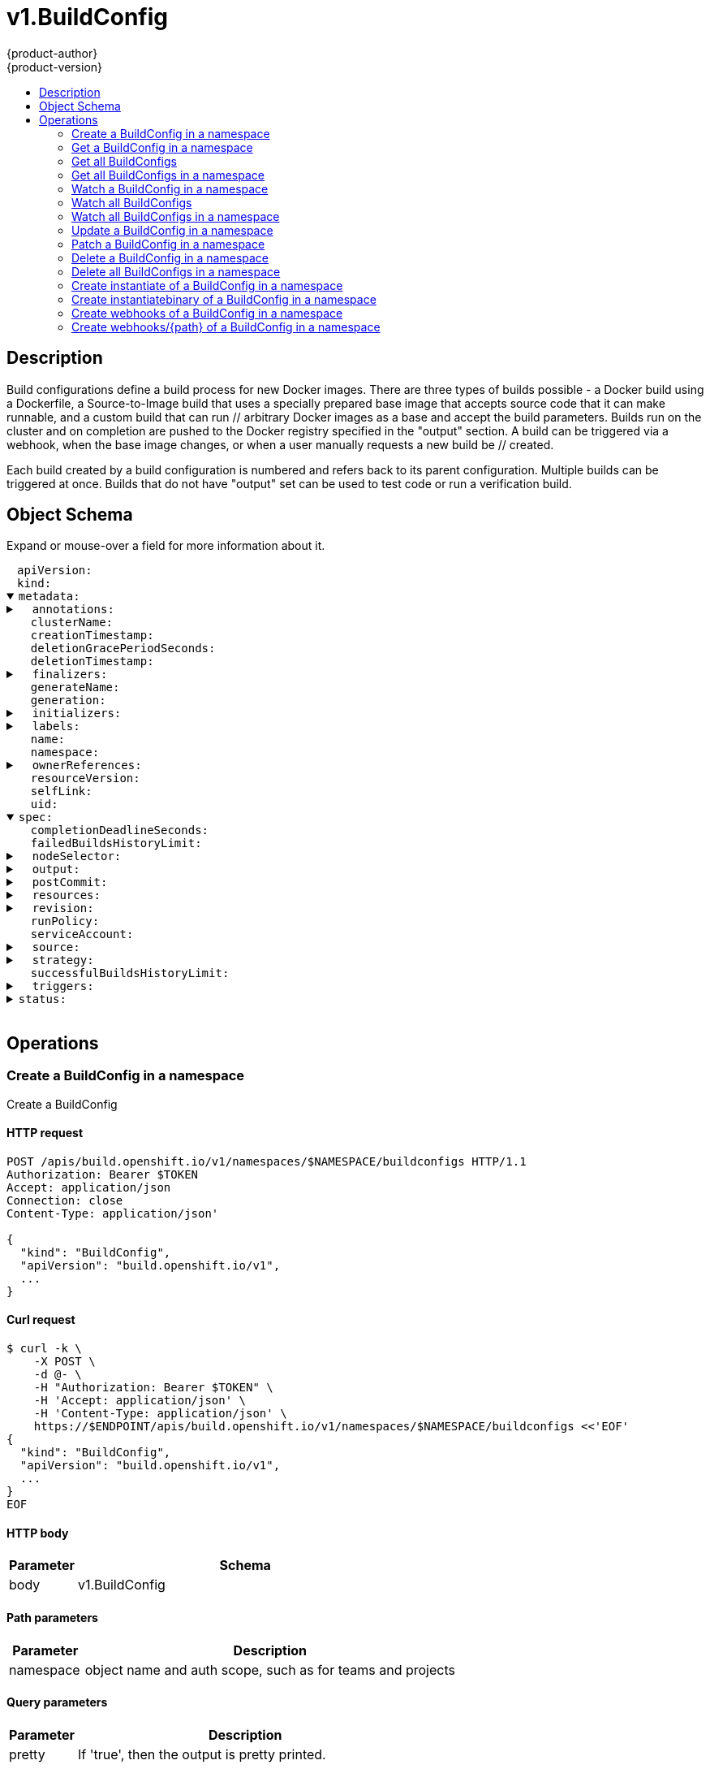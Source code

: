 = v1.BuildConfig
{product-author}
{product-version}
:data-uri:
:icons:
:toc: macro
:toc-title:
:toclevels: 2

toc::[]

== Description
[%hardbreaks]
Build configurations define a build process for new Docker images. There are three types of builds possible - a Docker build using a Dockerfile, a Source-to-Image build that uses a specially prepared base image that accepts source code that it can make runnable, and a custom build that can run // arbitrary Docker images as a base and accept the build parameters. Builds run on the cluster and on completion are pushed to the Docker registry specified in the "output" section. A build can be triggered via a webhook, when the base image changes, or when a user manually requests a new build be // created.

Each build created by a build configuration is numbered and refers back to its parent configuration. Multiple builds can be triggered at once. Builds that do not have "output" set can be used to test code or run a verification build.

== Object Schema
Expand or mouse-over a field for more information about it.

++++
<pre>
<div style="margin-left:13px;"><span title="(string) APIVersion defines the versioned schema of this representation of an object. Servers should convert recognized schemas to the latest internal value, and may reject unrecognized values. More info: https://git.k8s.io/community/contributors/devel/api-conventions.md#resources">apiVersion</span>:
</div><div style="margin-left:13px;"><span title="(string) Kind is a string value representing the REST resource this object represents. Servers may infer this from the endpoint the client submits requests to. Cannot be updated. In CamelCase. More info: https://git.k8s.io/community/contributors/devel/api-conventions.md#types-kinds">kind</span>:
</div><details open><summary><span title="(v1.ObjectMeta) metadata for BuildConfig.">metadata</span>:
</summary><details><summary>  <span title="(object) Annotations is an unstructured key value map stored with a resource that may be set by external tools to store and retrieve arbitrary metadata. They are not queryable and should be preserved when modifying objects. More info: http://kubernetes.io/docs/user-guide/annotations">annotations</span>:
</summary><div style="margin-left:13px;">    <span title="(string)">[string]</span>:
</div></details><div style="margin-left:13px;">  <span title="(string) The name of the cluster which the object belongs to. This is used to distinguish resources with same name and namespace in different clusters. This field is not set anywhere right now and apiserver is going to ignore it if set in create or update request.">clusterName</span>:
</div><div style="margin-left:13px;">  <span title="(v1.Time) CreationTimestamp is a timestamp representing the server time when this object was created. It is not guaranteed to be set in happens-before order across separate operations. Clients may not set this value. It is represented in RFC3339 form and is in UTC.

Populated by the system. Read-only. Null for lists. More info: https://git.k8s.io/community/contributors/devel/api-conventions.md#metadata">creationTimestamp</span>:
</div><div style="margin-left:13px;">  <span title="(integer) Number of seconds allowed for this object to gracefully terminate before it will be removed from the system. Only set when deletionTimestamp is also set. May only be shortened. Read-only.">deletionGracePeriodSeconds</span>:
</div><div style="margin-left:13px;">  <span title="(v1.Time) DeletionTimestamp is RFC 3339 date and time at which this resource will be deleted. This field is set by the server when a graceful deletion is requested by the user, and is not directly settable by a client. The resource is expected to be deleted (no longer visible from resource lists, and not reachable by name) after the time in this field, once the finalizers list is empty. As long as the finalizers list contains items, deletion is blocked. Once the deletionTimestamp is set, this value may not be unset or be set further into the future, although it may be shortened or the resource may be deleted prior to this time. For example, a user may request that a pod is deleted in 30 seconds. The Kubelet will react by sending a graceful termination signal to the containers in the pod. After that 30 seconds, the Kubelet will send a hard termination signal (SIGKILL) to the container and after cleanup, remove the pod from the API. In the presence of network partitions, this object may still exist after this timestamp, until an administrator or automated process can determine the resource is fully terminated. If not set, graceful deletion of the object has not been requested.

Populated by the system when a graceful deletion is requested. Read-only. More info: https://git.k8s.io/community/contributors/devel/api-conventions.md#metadata">deletionTimestamp</span>:
</div><details><summary>  <span title="(array) Must be empty before the object is deleted from the registry. Each entry is an identifier for the responsible component that will remove the entry from the list. If the deletionTimestamp of the object is non-nil, entries in this list can only be removed.">finalizers</span>:
</summary><div style="margin-left:13px;">  - <span title="(string)">[string]</span>:
</div></details><div style="margin-left:13px;">  <span title="(string) GenerateName is an optional prefix, used by the server, to generate a unique name ONLY IF the Name field has not been provided. If this field is used, the name returned to the client will be different than the name passed. This value will also be combined with a unique suffix. The provided value has the same validation rules as the Name field, and may be truncated by the length of the suffix required to make the value unique on the server.

If this field is specified and the generated name exists, the server will NOT return a 409 - instead, it will either return 201 Created or 500 with Reason ServerTimeout indicating a unique name could not be found in the time allotted, and the client should retry (optionally after the time indicated in the Retry-After header).

Applied only if Name is not specified. More info: https://git.k8s.io/community/contributors/devel/api-conventions.md#idempotency">generateName</span>:
</div><div style="margin-left:13px;">  <span title="(integer) A sequence number representing a specific generation of the desired state. Populated by the system. Read-only.">generation</span>:
</div><details><summary>  <span title="(v1.Initializers) An initializer is a controller which enforces some system invariant at object creation time. This field is a list of initializers that have not yet acted on this object. If nil or empty, this object has been completely initialized. Otherwise, the object is considered uninitialized and is hidden (in list/watch and get calls) from clients that haven&#39;t explicitly asked to observe uninitialized objects.

When an object is created, the system will populate this list with the current set of initializers. Only privileged users may set or modify this list. Once it is empty, it may not be modified further by any user.">initializers</span>:
</summary><details><summary>    <span title="(array) Pending is a list of initializers that must execute in order before this object is visible. When the last pending initializer is removed, and no failing result is set, the initializers struct will be set to nil and the object is considered as initialized and visible to all clients.">pending</span>:
</summary><div style="margin-left:13px;">    - <span title="(string) name of the process that is responsible for initializing this object.">name</span>:
</div></details><details><summary>    <span title="(v1.Status) If result is set with the Failure field, the object will be persisted to storage and then deleted, ensuring that other clients can observe the deletion.">result</span>:
</summary><div style="margin-left:13px;">      <span title="(string) APIVersion defines the versioned schema of this representation of an object. Servers should convert recognized schemas to the latest internal value, and may reject unrecognized values. More info: https://git.k8s.io/community/contributors/devel/api-conventions.md#resources">apiVersion</span>:
</div><div style="margin-left:13px;">      <span title="(integer) Suggested HTTP return code for this status, 0 if not set.">code</span>:
</div><details><summary>      <span title="(v1.StatusDetails) Extended data associated with the reason.  Each reason may define its own extended details. This field is optional and the data returned is not guaranteed to conform to any schema except that defined by the reason type.">details</span>:
</summary><details><summary>        <span title="(array) The Causes array includes more details associated with the StatusReason failure. Not all StatusReasons may provide detailed causes.">causes</span>:
</summary><div style="margin-left:13px;">        - <span title="(string) The field of the resource that has caused this error, as named by its JSON serialization. May include dot and postfix notation for nested attributes. Arrays are zero-indexed.  Fields may appear more than once in an array of causes due to fields having multiple errors. Optional.

Examples:
  &#34;name&#34; - the field &#34;name&#34; on the current resource
  &#34;items[0].name&#34; - the field &#34;name&#34; on the first array entry in &#34;items&#34;">field</span>:
</div><div style="margin-left:13px;">          <span title="(string) A human-readable description of the cause of the error.  This field may be presented as-is to a reader.">message</span>:
</div><div style="margin-left:13px;">          <span title="(string) A machine-readable description of the cause of the error. If this value is empty there is no information available.">reason</span>:
</div></details><div style="margin-left:13px;">        <span title="(string) The group attribute of the resource associated with the status StatusReason.">group</span>:
</div><div style="margin-left:13px;">        <span title="(string) The kind attribute of the resource associated with the status StatusReason. On some operations may differ from the requested resource Kind. More info: https://git.k8s.io/community/contributors/devel/api-conventions.md#types-kinds">kind</span>:
</div><div style="margin-left:13px;">        <span title="(string) The name attribute of the resource associated with the status StatusReason (when there is a single name which can be described).">name</span>:
</div><div style="margin-left:13px;">        <span title="(integer) If specified, the time in seconds before the operation should be retried. Some errors may indicate the client must take an alternate action - for those errors this field may indicate how long to wait before taking the alternate action.">retryAfterSeconds</span>:
</div><div style="margin-left:13px;">        <span title="(string) UID of the resource. (when there is a single resource which can be described). More info: http://kubernetes.io/docs/user-guide/identifiers#uids">uid</span>:
</div></details><div style="margin-left:13px;">      <span title="(string) Kind is a string value representing the REST resource this object represents. Servers may infer this from the endpoint the client submits requests to. Cannot be updated. In CamelCase. More info: https://git.k8s.io/community/contributors/devel/api-conventions.md#types-kinds">kind</span>:
</div><div style="margin-left:13px;">      <span title="(string) A human-readable description of the status of this operation.">message</span>:
</div><details><summary>      <span title="(v1.ListMeta) Standard list metadata. More info: https://git.k8s.io/community/contributors/devel/api-conventions.md#types-kinds">metadata</span>:
</summary><div style="margin-left:13px;">        <span title="(string) continue may be set if the user set a limit on the number of items returned, and indicates that the server has more data available. The value is opaque and may be used to issue another request to the endpoint that served this list to retrieve the next set of available objects. Continuing a list may not be possible if the server configuration has changed or more than a few minutes have passed. The resourceVersion field returned when using this continue value will be identical to the value in the first response.">continue</span>:
</div><div style="margin-left:13px;">        <span title="(string) String that identifies the server&#39;s internal version of this object that can be used by clients to determine when objects have changed. Value must be treated as opaque by clients and passed unmodified back to the server. Populated by the system. Read-only. More info: https://git.k8s.io/community/contributors/devel/api-conventions.md#concurrency-control-and-consistency">resourceVersion</span>:
</div><div style="margin-left:13px;">        <span title="(string) selfLink is a URL representing this object. Populated by the system. Read-only.">selfLink</span>:
</div></details><div style="margin-left:13px;">      <span title="(string) A machine-readable description of why this operation is in the &#34;Failure&#34; status. If this value is empty there is no information available. A Reason clarifies an HTTP status code but does not override it.">reason</span>:
</div><div style="margin-left:13px;">      <span title="(string) Status of the operation. One of: &#34;Success&#34; or &#34;Failure&#34;. More info: https://git.k8s.io/community/contributors/devel/api-conventions.md#spec-and-status">status</span>:
</div></details></details><details><summary>  <span title="(object) Map of string keys and values that can be used to organize and categorize (scope and select) objects. May match selectors of replication controllers and services. More info: http://kubernetes.io/docs/user-guide/labels">labels</span>:
</summary><div style="margin-left:13px;">    <span title="(string)">[string]</span>:
</div></details><div style="margin-left:13px;">  <span title="(string) Name must be unique within a namespace. Is required when creating resources, although some resources may allow a client to request the generation of an appropriate name automatically. Name is primarily intended for creation idempotence and configuration definition. Cannot be updated. More info: http://kubernetes.io/docs/user-guide/identifiers#names">name</span>:
</div><div style="margin-left:13px;">  <span title="(string) Namespace defines the space within each name must be unique. An empty namespace is equivalent to the &#34;default&#34; namespace, but &#34;default&#34; is the canonical representation. Not all objects are required to be scoped to a namespace - the value of this field for those objects will be empty.

Must be a DNS_LABEL. Cannot be updated. More info: http://kubernetes.io/docs/user-guide/namespaces">namespace</span>:
</div><details><summary>  <span title="(array) List of objects depended by this object. If ALL objects in the list have been deleted, this object will be garbage collected. If this object is managed by a controller, then an entry in this list will point to this controller, with the controller field set to true. There cannot be more than one managing controller.">ownerReferences</span>:
</summary><div style="margin-left:13px;">  - <span title="(string) API version of the referent.">apiVersion</span>:
</div><div style="margin-left:13px;">    <span title="(boolean) If true, AND if the owner has the &#34;foregroundDeletion&#34; finalizer, then the owner cannot be deleted from the key-value store until this reference is removed. Defaults to false. To set this field, a user needs &#34;delete&#34; permission of the owner, otherwise 422 (Unprocessable Entity) will be returned.">blockOwnerDeletion</span>:
</div><div style="margin-left:13px;">    <span title="(boolean) If true, this reference points to the managing controller.">controller</span>:
</div><div style="margin-left:13px;">    <span title="(string) Kind of the referent. More info: https://git.k8s.io/community/contributors/devel/api-conventions.md#types-kinds">kind</span>:
</div><div style="margin-left:13px;">    <span title="(string) Name of the referent. More info: http://kubernetes.io/docs/user-guide/identifiers#names">name</span>:
</div><div style="margin-left:13px;">    <span title="(string) UID of the referent. More info: http://kubernetes.io/docs/user-guide/identifiers#uids">uid</span>:
</div></details><div style="margin-left:13px;">  <span title="(string) An opaque value that represents the internal version of this object that can be used by clients to determine when objects have changed. May be used for optimistic concurrency, change detection, and the watch operation on a resource or set of resources. Clients must treat these values as opaque and passed unmodified back to the server. They may only be valid for a particular resource or set of resources.

Populated by the system. Read-only. Value must be treated as opaque by clients and . More info: https://git.k8s.io/community/contributors/devel/api-conventions.md#concurrency-control-and-consistency">resourceVersion</span>:
</div><div style="margin-left:13px;">  <span title="(string) SelfLink is a URL representing this object. Populated by the system. Read-only.">selfLink</span>:
</div><div style="margin-left:13px;">  <span title="(string) UID is the unique in time and space value for this object. It is typically generated by the server on successful creation of a resource and is not allowed to change on PUT operations.

Populated by the system. Read-only. More info: http://kubernetes.io/docs/user-guide/identifiers#uids">uid</span>:
</div></details><details open><summary><span title="(v1.BuildConfigSpec) spec holds all the input necessary to produce a new build, and the conditions when to trigger them.">spec</span>:
</summary><div style="margin-left:13px;">  <span title="(integer) completionDeadlineSeconds is an optional duration in seconds, counted from the time when a build pod gets scheduled in the system, that the build may be active on a node before the system actively tries to terminate the build; value must be positive integer">completionDeadlineSeconds</span>:
</div><div style="margin-left:13px;">  <span title="(integer) failedBuildsHistoryLimit is the number of old failed builds to retain. If not specified, all failed builds are retained.">failedBuildsHistoryLimit</span>:
</div><details><summary>  <span title="(object) nodeSelector is a selector which must be true for the build pod to fit on a node If nil, it can be overridden by default build nodeselector values for the cluster. If set to an empty map or a map with any values, default build nodeselector values are ignored.">nodeSelector</span>:
</summary><div style="margin-left:13px;">    <span title="(string)">[string]</span>:
</div></details><details><summary>  <span title="(v1.BuildOutput) output describes the Docker image the Strategy should produce.">output</span>:
</summary><details><summary>    <span title="(array) imageLabels define a list of labels that are applied to the resulting image. If there are multiple labels with the same name then the last one in the list is used.">imageLabels</span>:
</summary><div style="margin-left:13px;">    - <span title="(string) name defines the name of the label. It must have non-zero length.">name</span>:
</div><div style="margin-left:13px;">      <span title="(string) value defines the literal value of the label.">value</span>:
</div></details><details><summary>    <span title="(v1.LocalObjectReference) PushSecret is the name of a Secret that would be used for setting up the authentication for executing the Docker push to authentication enabled Docker Registry (or Docker Hub).">pushSecret</span>:
</summary><div style="margin-left:13px;">      <span title="(string) Name of the referent. More info: https://kubernetes.io/docs/concepts/overview/working-with-objects/names/#names">name</span>:
</div></details><details><summary>    <span title="(v1.ObjectReference) to defines an optional location to push the output of this build to. Kind must be one of &#39;ImageStreamTag&#39; or &#39;DockerImage&#39;. This value will be used to look up a Docker image repository to push to. In the case of an ImageStreamTag, the ImageStreamTag will be looked for in the namespace of the build unless Namespace is specified.">to</span>:
</summary><div style="margin-left:13px;">      <span title="(string) API version of the referent.">apiVersion</span>:
</div><div style="margin-left:13px;">      <span title="(string) If referring to a piece of an object instead of an entire object, this string should contain a valid JSON/Go field access statement, such as desiredState.manifest.containers[2]. For example, if the object reference is to a container within a pod, this would take on a value like: &#34;spec.containers{name}&#34; (where &#34;name&#34; refers to the name of the container that triggered the event) or if no container name is specified &#34;spec.containers[2]&#34; (container with index 2 in this pod). This syntax is chosen only to have some well-defined way of referencing a part of an object.">fieldPath</span>:
</div><div style="margin-left:13px;">      <span title="(string) Kind of the referent. More info: https://git.k8s.io/community/contributors/devel/api-conventions.md#types-kinds">kind</span>:
</div><div style="margin-left:13px;">      <span title="(string) Name of the referent. More info: https://kubernetes.io/docs/concepts/overview/working-with-objects/names/#names">name</span>:
</div><div style="margin-left:13px;">      <span title="(string) Namespace of the referent. More info: https://kubernetes.io/docs/concepts/overview/working-with-objects/namespaces/">namespace</span>:
</div><div style="margin-left:13px;">      <span title="(string) Specific resourceVersion to which this reference is made, if any. More info: https://git.k8s.io/community/contributors/devel/api-conventions.md#concurrency-control-and-consistency">resourceVersion</span>:
</div><div style="margin-left:13px;">      <span title="(string) UID of the referent. More info: https://kubernetes.io/docs/concepts/overview/working-with-objects/names/#uids">uid</span>:
</div></details></details><details><summary>  <span title="(v1.BuildPostCommitSpec) postCommit is a build hook executed after the build output image is committed, before it is pushed to a registry.">postCommit</span>:
</summary><details><summary>    <span title="(array) args is a list of arguments that are provided to either Command, Script or the Docker image&#39;s default entrypoint. The arguments are placed immediately after the command to be run.">args</span>:
</summary><div style="margin-left:13px;">    - <span title="(string)">[string]</span>:
</div></details><details><summary>    <span title="(array) command is the command to run. It may not be specified with Script. This might be needed if the image doesn&#39;t have `/bin/sh`, or if you do not want to use a shell. In all other cases, using Script might be more convenient.">command</span>:
</summary><div style="margin-left:13px;">    - <span title="(string)">[string]</span>:
</div></details><div style="margin-left:13px;">    <span title="(string) script is a shell script to be run with `/bin/sh -ic`. It may not be specified with Command. Use Script when a shell script is appropriate to execute the post build hook, for example for running unit tests with `rake test`. If you need control over the image entrypoint, or if the image does not have `/bin/sh`, use Command and/or Args. The `-i` flag is needed to support CentOS and RHEL images that use Software Collections (SCL), in order to have the appropriate collections enabled in the shell. E.g., in the Ruby image, this is necessary to make `ruby`, `bundle` and other binaries available in the PATH.">script</span>:
</div></details><details><summary>  <span title="(v1.ResourceRequirements) resources computes resource requirements to execute the build.">resources</span>:
</summary><details><summary>    <span title="(object) Limits describes the maximum amount of compute resources allowed. More info: https://kubernetes.io/docs/concepts/configuration/manage-compute-resources-container/">limits</span>:
</summary><div style="margin-left:13px;">      <span title="(string)">[string]</span>:
</div></details><details><summary>    <span title="(object) Requests describes the minimum amount of compute resources required. If Requests is omitted for a container, it defaults to Limits if that is explicitly specified, otherwise to an implementation-defined value. More info: https://kubernetes.io/docs/concepts/configuration/manage-compute-resources-container/">requests</span>:
</summary><div style="margin-left:13px;">      <span title="(string)">[string]</span>:
</div></details></details><details><summary>  <span title="(v1.SourceRevision) revision is the information from the source for a specific repo snapshot. This is optional.">revision</span>:
</summary><details><summary>    <span title="(v1.GitSourceRevision) Git contains information about git-based build source">git</span>:
</summary><details><summary>      <span title="(v1.SourceControlUser) author is the author of a specific commit">author</span>:
</summary><div style="margin-left:13px;">        <span title="(string) email of the source control user">email</span>:
</div><div style="margin-left:13px;">        <span title="(string) name of the source control user">name</span>:
</div></details><div style="margin-left:13px;">      <span title="(string) commit is the commit hash identifying a specific commit">commit</span>:
</div><details><summary>      <span title="(v1.SourceControlUser) committer is the committer of a specific commit">committer</span>:
</summary><div style="margin-left:13px;">        <span title="(string) email of the source control user">email</span>:
</div><div style="margin-left:13px;">        <span title="(string) name of the source control user">name</span>:
</div></details><div style="margin-left:13px;">      <span title="(string) message is the description of a specific commit">message</span>:
</div></details><div style="margin-left:13px;">    <span title="(string) type of the build source, may be one of &#39;Source&#39;, &#39;Dockerfile&#39;, &#39;Binary&#39;, or &#39;Images&#39;">type</span>:
</div></details><div style="margin-left:13px;">  <span title="(string) RunPolicy describes how the new build created from this build configuration will be scheduled for execution. This is optional, if not specified we default to &#34;Serial&#34;.">runPolicy</span>:
</div><div style="margin-left:13px;">  <span title="(string) serviceAccount is the name of the ServiceAccount to use to run the pod created by this build. The pod will be allowed to use secrets referenced by the ServiceAccount">serviceAccount</span>:
</div><details><summary>  <span title="(v1.BuildSource) source describes the SCM in use.">source</span>:
</summary><details><summary>    <span title="(v1.BinaryBuildSource) binary builds accept a binary as their input. The binary is generally assumed to be a tar, gzipped tar, or zip file depending on the strategy. For Docker builds, this is the build context and an optional Dockerfile may be specified to override any Dockerfile in the build context. For Source builds, this is assumed to be an archive as described above. For Source and Docker builds, if binary.asFile is set the build will receive a directory with a single file. contextDir may be used when an archive is provided. Custom builds will receive this binary as input on STDIN.">binary</span>:
</summary><div style="margin-left:13px;">      <span title="(string) asFile indicates that the provided binary input should be considered a single file within the build input. For example, specifying &#34;webapp.war&#34; would place the provided binary as `/webapp.war` for the builder. If left empty, the Docker and Source build strategies assume this file is a zip, tar, or tar.gz file and extract it as the source. The custom strategy receives this binary as standard input. This filename may not contain slashes or be &#39;..&#39; or &#39;.&#39;.">asFile</span>:
</div></details><details><summary>    <span title="(array) configMaps represents a list of configMaps and their destinations that will be used for the build.">configMaps</span>:
</summary><details><summary>    - <span title="(v1.LocalObjectReference) configMap is a reference to an existing configmap that you want to use in your build.">configMap</span>:
</summary><div style="margin-left:13px;">    -   <span title="(string) Name of the referent. More info: https://kubernetes.io/docs/concepts/overview/working-with-objects/names/#names">name</span>:
</div></details><div style="margin-left:13px;">      <span title="(string) destinationDir is the directory where the files from the configmap should be available for the build time. For the Source build strategy, these will be injected into a container where the assemble script runs. For the Docker build strategy, these will be copied into the build directory, where the Dockerfile is located, so users can ADD or COPY them during docker build.">destinationDir</span>:
</div></details><div style="margin-left:13px;">    <span title="(string) contextDir specifies the sub-directory where the source code for the application exists. This allows to have buildable sources in directory other than root of repository.">contextDir</span>:
</div><div style="margin-left:13px;">    <span title="(string) dockerfile is the raw contents of a Dockerfile which should be built. When this option is specified, the FROM may be modified based on your strategy base image and additional ENV stanzas from your strategy environment will be added after the FROM, but before the rest of your Dockerfile stanzas. The Dockerfile source type may be used with other options like git - in those cases the Git repo will have any innate Dockerfile replaced in the context dir.">dockerfile</span>:
</div><details><summary>    <span title="(v1.GitBuildSource) git contains optional information about git build source">git</span>:
</summary><div style="margin-left:13px;">      <span title="(string) httpProxy is a proxy used to reach the git repository over http">httpProxy</span>:
</div><div style="margin-left:13px;">      <span title="(string) httpsProxy is a proxy used to reach the git repository over https">httpsProxy</span>:
</div><div style="margin-left:13px;">      <span title="(string) noProxy is the list of domains for which the proxy should not be used">noProxy</span>:
</div><div style="margin-left:13px;">      <span title="(string) ref is the branch/tag/ref to build.">ref</span>:
</div><div style="margin-left:13px;">      <span title="(string) uri points to the source that will be built. The structure of the source will depend on the type of build to run">uri</span>:
</div></details><details><summary>    <span title="(array) images describes a set of images to be used to provide source for the build">images</span>:
</summary><details><summary>    - <span title="(array) A list of image names that this source will be used in place of during a multi-stage Docker image build. For instance, a Dockerfile that uses &#34;COPY --from=nginx:latest&#34; will first check for an image source that has &#34;nginx:latest&#34; in this field before attempting to pull directly. If the Dockerfile does not reference an image source it is ignored. This field and paths may both be set, in which case the contents will be used twice.">as</span>:
</summary><div style="margin-left:13px;">    - - <span title="(string)">[string]</span>:
</div></details><details><summary>      <span title="(v1.ObjectReference) from is a reference to an ImageStreamTag, ImageStreamImage, or DockerImage to copy source from.">from</span>:
</summary><div style="margin-left:13px;">        <span title="(string) API version of the referent.">apiVersion</span>:
</div><div style="margin-left:13px;">        <span title="(string) If referring to a piece of an object instead of an entire object, this string should contain a valid JSON/Go field access statement, such as desiredState.manifest.containers[2]. For example, if the object reference is to a container within a pod, this would take on a value like: &#34;spec.containers{name}&#34; (where &#34;name&#34; refers to the name of the container that triggered the event) or if no container name is specified &#34;spec.containers[2]&#34; (container with index 2 in this pod). This syntax is chosen only to have some well-defined way of referencing a part of an object.">fieldPath</span>:
</div><div style="margin-left:13px;">        <span title="(string) Kind of the referent. More info: https://git.k8s.io/community/contributors/devel/api-conventions.md#types-kinds">kind</span>:
</div><div style="margin-left:13px;">        <span title="(string) Name of the referent. More info: https://kubernetes.io/docs/concepts/overview/working-with-objects/names/#names">name</span>:
</div><div style="margin-left:13px;">        <span title="(string) Namespace of the referent. More info: https://kubernetes.io/docs/concepts/overview/working-with-objects/namespaces/">namespace</span>:
</div><div style="margin-left:13px;">        <span title="(string) Specific resourceVersion to which this reference is made, if any. More info: https://git.k8s.io/community/contributors/devel/api-conventions.md#concurrency-control-and-consistency">resourceVersion</span>:
</div><div style="margin-left:13px;">        <span title="(string) UID of the referent. More info: https://kubernetes.io/docs/concepts/overview/working-with-objects/names/#uids">uid</span>:
</div></details><details><summary>      <span title="(array) paths is a list of source and destination paths to copy from the image. This content will be copied into the build context prior to starting the build. If no paths are set, the build context will not be altered.">paths</span>:
</summary><div style="margin-left:13px;">      - <span title="(string) destinationDir is the relative directory within the build directory where files copied from the image are placed.">destinationDir</span>:
</div><div style="margin-left:13px;">        <span title="(string) sourcePath is the absolute path of the file or directory inside the image to copy to the build directory.  If the source path ends in /. then the content of the directory will be copied, but the directory itself will not be created at the destination.">sourcePath</span>:
</div></details><details><summary>      <span title="(v1.LocalObjectReference) pullSecret is a reference to a secret to be used to pull the image from a registry If the image is pulled from the OpenShift registry, this field does not need to be set.">pullSecret</span>:
</summary><div style="margin-left:13px;">        <span title="(string) Name of the referent. More info: https://kubernetes.io/docs/concepts/overview/working-with-objects/names/#names">name</span>:
</div></details></details><details><summary>    <span title="(array) secrets represents a list of secrets and their destinations that will be used only for the build.">secrets</span>:
</summary><div style="margin-left:13px;">    - <span title="(string) destinationDir is the directory where the files from the secret should be available for the build time. For the Source build strategy, these will be injected into a container where the assemble script runs. Later, when the script finishes, all files injected will be truncated to zero length. For the Docker build strategy, these will be copied into the build directory, where the Dockerfile is located, so users can ADD or COPY them during docker build.">destinationDir</span>:
</div><details><summary>      <span title="(v1.LocalObjectReference) secret is a reference to an existing secret that you want to use in your build.">secret</span>:
</summary><div style="margin-left:13px;">        <span title="(string) Name of the referent. More info: https://kubernetes.io/docs/concepts/overview/working-with-objects/names/#names">name</span>:
</div></details></details><details><summary>    <span title="(v1.LocalObjectReference) sourceSecret is the name of a Secret that would be used for setting up the authentication for cloning private repository. The secret contains valid credentials for remote repository, where the data&#39;s key represent the authentication method to be used and value is the base64 encoded credentials. Supported auth methods are: ssh-privatekey.">sourceSecret</span>:
</summary><div style="margin-left:13px;">      <span title="(string) Name of the referent. More info: https://kubernetes.io/docs/concepts/overview/working-with-objects/names/#names">name</span>:
</div></details><div style="margin-left:13px;">    <span title="(string) type of build input to accept">type</span>:
</div></details><details><summary>  <span title="(v1.BuildStrategy) strategy defines how to perform a build.">strategy</span>:
</summary><details><summary>    <span title="(v1.CustomBuildStrategy) customStrategy holds the parameters to the Custom build strategy">customStrategy</span>:
</summary><div style="margin-left:13px;">      <span title="(string) buildAPIVersion is the requested API version for the Build object serialized and passed to the custom builder">buildAPIVersion</span>:
</div><details><summary>      <span title="(array) env contains additional environment variables you want to pass into a builder container.">env</span>:
</summary><div style="margin-left:13px;">      - <span title="(string) Name of the environment variable. Must be a C_IDENTIFIER.">name</span>:
</div><div style="margin-left:13px;">        <span title="(string) Variable references $(VAR_NAME) are expanded using the previous defined environment variables in the container and any service environment variables. If a variable cannot be resolved, the reference in the input string will be unchanged. The $(VAR_NAME) syntax can be escaped with a double $$, ie: $$(VAR_NAME). Escaped references will never be expanded, regardless of whether the variable exists or not. Defaults to &#34;&#34;.">value</span>:
</div><details><summary>        <span title="(v1.EnvVarSource) Source for the environment variable&#39;s value. Cannot be used if value is not empty.">valueFrom</span>:
</summary><details><summary>          <span title="(v1.ConfigMapKeySelector) Selects a key of a ConfigMap.">configMapKeyRef</span>:
</summary><div style="margin-left:13px;">            <span title="(string) The key to select.">key</span>:
</div><div style="margin-left:13px;">            <span title="(string) Name of the referent. More info: https://kubernetes.io/docs/concepts/overview/working-with-objects/names/#names">name</span>:
</div><div style="margin-left:13px;">            <span title="(boolean) Specify whether the ConfigMap or it&#39;s key must be defined">optional</span>:
</div></details><details><summary>          <span title="(v1.ObjectFieldSelector) Selects a field of the pod: supports metadata.name, metadata.namespace, metadata.labels, metadata.annotations, spec.nodeName, spec.serviceAccountName, status.hostIP, status.podIP.">fieldRef</span>:
</summary><div style="margin-left:13px;">            <span title="(string) Version of the schema the FieldPath is written in terms of, defaults to &#34;v1&#34;.">apiVersion</span>:
</div><div style="margin-left:13px;">            <span title="(string) Path of the field to select in the specified API version.">fieldPath</span>:
</div></details><details><summary>          <span title="(v1.ResourceFieldSelector) Selects a resource of the container: only resources limits and requests (limits.cpu, limits.memory, limits.ephemeral-storage, requests.cpu, requests.memory and requests.ephemeral-storage) are currently supported.">resourceFieldRef</span>:
</summary><div style="margin-left:13px;">            <span title="(string) Container name: required for volumes, optional for env vars">containerName</span>:
</div><div style="margin-left:13px;">            <span title="(resource.Quantity) Specifies the output format of the exposed resources, defaults to &#34;1&#34;">divisor</span>:
</div><div style="margin-left:13px;">            <span title="(string) Required: resource to select">resource</span>:
</div></details><details><summary>          <span title="(v1.SecretKeySelector) Selects a key of a secret in the pod&#39;s namespace">secretKeyRef</span>:
</summary><div style="margin-left:13px;">            <span title="(string) The key of the secret to select from.  Must be a valid secret key.">key</span>:
</div><div style="margin-left:13px;">            <span title="(string) Name of the referent. More info: https://kubernetes.io/docs/concepts/overview/working-with-objects/names/#names">name</span>:
</div><div style="margin-left:13px;">            <span title="(boolean) Specify whether the Secret or it&#39;s key must be defined">optional</span>:
</div></details></details></details><div style="margin-left:13px;">      <span title="(boolean) exposeDockerSocket will allow running Docker commands (and build Docker images) from inside the Docker container.">exposeDockerSocket</span>:
</div><div style="margin-left:13px;">      <span title="(boolean) forcePull describes if the controller should configure the build pod to always pull the images for the builder or only pull if it is not present locally">forcePull</span>:
</div><details><summary>      <span title="(v1.ObjectReference) from is reference to an DockerImage, ImageStreamTag, or ImageStreamImage from which the docker image should be pulled">from</span>:
</summary><div style="margin-left:13px;">        <span title="(string) API version of the referent.">apiVersion</span>:
</div><div style="margin-left:13px;">        <span title="(string) If referring to a piece of an object instead of an entire object, this string should contain a valid JSON/Go field access statement, such as desiredState.manifest.containers[2]. For example, if the object reference is to a container within a pod, this would take on a value like: &#34;spec.containers{name}&#34; (where &#34;name&#34; refers to the name of the container that triggered the event) or if no container name is specified &#34;spec.containers[2]&#34; (container with index 2 in this pod). This syntax is chosen only to have some well-defined way of referencing a part of an object.">fieldPath</span>:
</div><div style="margin-left:13px;">        <span title="(string) Kind of the referent. More info: https://git.k8s.io/community/contributors/devel/api-conventions.md#types-kinds">kind</span>:
</div><div style="margin-left:13px;">        <span title="(string) Name of the referent. More info: https://kubernetes.io/docs/concepts/overview/working-with-objects/names/#names">name</span>:
</div><div style="margin-left:13px;">        <span title="(string) Namespace of the referent. More info: https://kubernetes.io/docs/concepts/overview/working-with-objects/namespaces/">namespace</span>:
</div><div style="margin-left:13px;">        <span title="(string) Specific resourceVersion to which this reference is made, if any. More info: https://git.k8s.io/community/contributors/devel/api-conventions.md#concurrency-control-and-consistency">resourceVersion</span>:
</div><div style="margin-left:13px;">        <span title="(string) UID of the referent. More info: https://kubernetes.io/docs/concepts/overview/working-with-objects/names/#uids">uid</span>:
</div></details><details><summary>      <span title="(v1.LocalObjectReference) pullSecret is the name of a Secret that would be used for setting up the authentication for pulling the Docker images from the private Docker registries">pullSecret</span>:
</summary><div style="margin-left:13px;">        <span title="(string) Name of the referent. More info: https://kubernetes.io/docs/concepts/overview/working-with-objects/names/#names">name</span>:
</div></details><details><summary>      <span title="(array) secrets is a list of additional secrets that will be included in the build pod">secrets</span>:
</summary><div style="margin-left:13px;">      - <span title="(string) mountPath is the path at which to mount the secret">mountPath</span>:
</div><details><summary>        <span title="(v1.LocalObjectReference) secretSource is a reference to the secret">secretSource</span>:
</summary><div style="margin-left:13px;">          <span title="(string) Name of the referent. More info: https://kubernetes.io/docs/concepts/overview/working-with-objects/names/#names">name</span>:
</div></details></details></details><details><summary>    <span title="(v1.DockerBuildStrategy) dockerStrategy holds the parameters to the Docker build strategy.">dockerStrategy</span>:
</summary><details><summary>      <span title="(array) buildArgs contains build arguments that will be resolved in the Dockerfile.  See https://docs.docker.com/engine/reference/builder/#/arg for more details.">buildArgs</span>:
</summary><div style="margin-left:13px;">      - <span title="(string) Name of the environment variable. Must be a C_IDENTIFIER.">name</span>:
</div><div style="margin-left:13px;">        <span title="(string) Variable references $(VAR_NAME) are expanded using the previous defined environment variables in the container and any service environment variables. If a variable cannot be resolved, the reference in the input string will be unchanged. The $(VAR_NAME) syntax can be escaped with a double $$, ie: $$(VAR_NAME). Escaped references will never be expanded, regardless of whether the variable exists or not. Defaults to &#34;&#34;.">value</span>:
</div><details><summary>        <span title="(v1.EnvVarSource) Source for the environment variable&#39;s value. Cannot be used if value is not empty.">valueFrom</span>:
</summary><details><summary>          <span title="(v1.ConfigMapKeySelector) Selects a key of a ConfigMap.">configMapKeyRef</span>:
</summary><div style="margin-left:13px;">            <span title="(string) The key to select.">key</span>:
</div><div style="margin-left:13px;">            <span title="(string) Name of the referent. More info: https://kubernetes.io/docs/concepts/overview/working-with-objects/names/#names">name</span>:
</div><div style="margin-left:13px;">            <span title="(boolean) Specify whether the ConfigMap or it&#39;s key must be defined">optional</span>:
</div></details><details><summary>          <span title="(v1.ObjectFieldSelector) Selects a field of the pod: supports metadata.name, metadata.namespace, metadata.labels, metadata.annotations, spec.nodeName, spec.serviceAccountName, status.hostIP, status.podIP.">fieldRef</span>:
</summary><div style="margin-left:13px;">            <span title="(string) Version of the schema the FieldPath is written in terms of, defaults to &#34;v1&#34;.">apiVersion</span>:
</div><div style="margin-left:13px;">            <span title="(string) Path of the field to select in the specified API version.">fieldPath</span>:
</div></details><details><summary>          <span title="(v1.ResourceFieldSelector) Selects a resource of the container: only resources limits and requests (limits.cpu, limits.memory, limits.ephemeral-storage, requests.cpu, requests.memory and requests.ephemeral-storage) are currently supported.">resourceFieldRef</span>:
</summary><div style="margin-left:13px;">            <span title="(string) Container name: required for volumes, optional for env vars">containerName</span>:
</div><div style="margin-left:13px;">            <span title="(resource.Quantity) Specifies the output format of the exposed resources, defaults to &#34;1&#34;">divisor</span>:
</div><div style="margin-left:13px;">            <span title="(string) Required: resource to select">resource</span>:
</div></details><details><summary>          <span title="(v1.SecretKeySelector) Selects a key of a secret in the pod&#39;s namespace">secretKeyRef</span>:
</summary><div style="margin-left:13px;">            <span title="(string) The key of the secret to select from.  Must be a valid secret key.">key</span>:
</div><div style="margin-left:13px;">            <span title="(string) Name of the referent. More info: https://kubernetes.io/docs/concepts/overview/working-with-objects/names/#names">name</span>:
</div><div style="margin-left:13px;">            <span title="(boolean) Specify whether the Secret or it&#39;s key must be defined">optional</span>:
</div></details></details></details><div style="margin-left:13px;">      <span title="(string) dockerfilePath is the path of the Dockerfile that will be used to build the Docker image, relative to the root of the context (contextDir).">dockerfilePath</span>:
</div><details><summary>      <span title="(array) env contains additional environment variables you want to pass into a builder container.">env</span>:
</summary><div style="margin-left:13px;">      - <span title="(string) Name of the environment variable. Must be a C_IDENTIFIER.">name</span>:
</div><div style="margin-left:13px;">        <span title="(string) Variable references $(VAR_NAME) are expanded using the previous defined environment variables in the container and any service environment variables. If a variable cannot be resolved, the reference in the input string will be unchanged. The $(VAR_NAME) syntax can be escaped with a double $$, ie: $$(VAR_NAME). Escaped references will never be expanded, regardless of whether the variable exists or not. Defaults to &#34;&#34;.">value</span>:
</div><details><summary>        <span title="(v1.EnvVarSource) Source for the environment variable&#39;s value. Cannot be used if value is not empty.">valueFrom</span>:
</summary><details><summary>          <span title="(v1.ConfigMapKeySelector) Selects a key of a ConfigMap.">configMapKeyRef</span>:
</summary><div style="margin-left:13px;">            <span title="(string) The key to select.">key</span>:
</div><div style="margin-left:13px;">            <span title="(string) Name of the referent. More info: https://kubernetes.io/docs/concepts/overview/working-with-objects/names/#names">name</span>:
</div><div style="margin-left:13px;">            <span title="(boolean) Specify whether the ConfigMap or it&#39;s key must be defined">optional</span>:
</div></details><details><summary>          <span title="(v1.ObjectFieldSelector) Selects a field of the pod: supports metadata.name, metadata.namespace, metadata.labels, metadata.annotations, spec.nodeName, spec.serviceAccountName, status.hostIP, status.podIP.">fieldRef</span>:
</summary><div style="margin-left:13px;">            <span title="(string) Version of the schema the FieldPath is written in terms of, defaults to &#34;v1&#34;.">apiVersion</span>:
</div><div style="margin-left:13px;">            <span title="(string) Path of the field to select in the specified API version.">fieldPath</span>:
</div></details><details><summary>          <span title="(v1.ResourceFieldSelector) Selects a resource of the container: only resources limits and requests (limits.cpu, limits.memory, limits.ephemeral-storage, requests.cpu, requests.memory and requests.ephemeral-storage) are currently supported.">resourceFieldRef</span>:
</summary><div style="margin-left:13px;">            <span title="(string) Container name: required for volumes, optional for env vars">containerName</span>:
</div><div style="margin-left:13px;">            <span title="(resource.Quantity) Specifies the output format of the exposed resources, defaults to &#34;1&#34;">divisor</span>:
</div><div style="margin-left:13px;">            <span title="(string) Required: resource to select">resource</span>:
</div></details><details><summary>          <span title="(v1.SecretKeySelector) Selects a key of a secret in the pod&#39;s namespace">secretKeyRef</span>:
</summary><div style="margin-left:13px;">            <span title="(string) The key of the secret to select from.  Must be a valid secret key.">key</span>:
</div><div style="margin-left:13px;">            <span title="(string) Name of the referent. More info: https://kubernetes.io/docs/concepts/overview/working-with-objects/names/#names">name</span>:
</div><div style="margin-left:13px;">            <span title="(boolean) Specify whether the Secret or it&#39;s key must be defined">optional</span>:
</div></details></details></details><div style="margin-left:13px;">      <span title="(boolean) forcePull describes if the builder should pull the images from registry prior to building.">forcePull</span>:
</div><details><summary>      <span title="(v1.ObjectReference) from is reference to an DockerImage, ImageStreamTag, or ImageStreamImage from which the docker image should be pulled the resulting image will be used in the FROM line of the Dockerfile for this build.">from</span>:
</summary><div style="margin-left:13px;">        <span title="(string) API version of the referent.">apiVersion</span>:
</div><div style="margin-left:13px;">        <span title="(string) If referring to a piece of an object instead of an entire object, this string should contain a valid JSON/Go field access statement, such as desiredState.manifest.containers[2]. For example, if the object reference is to a container within a pod, this would take on a value like: &#34;spec.containers{name}&#34; (where &#34;name&#34; refers to the name of the container that triggered the event) or if no container name is specified &#34;spec.containers[2]&#34; (container with index 2 in this pod). This syntax is chosen only to have some well-defined way of referencing a part of an object.">fieldPath</span>:
</div><div style="margin-left:13px;">        <span title="(string) Kind of the referent. More info: https://git.k8s.io/community/contributors/devel/api-conventions.md#types-kinds">kind</span>:
</div><div style="margin-left:13px;">        <span title="(string) Name of the referent. More info: https://kubernetes.io/docs/concepts/overview/working-with-objects/names/#names">name</span>:
</div><div style="margin-left:13px;">        <span title="(string) Namespace of the referent. More info: https://kubernetes.io/docs/concepts/overview/working-with-objects/namespaces/">namespace</span>:
</div><div style="margin-left:13px;">        <span title="(string) Specific resourceVersion to which this reference is made, if any. More info: https://git.k8s.io/community/contributors/devel/api-conventions.md#concurrency-control-and-consistency">resourceVersion</span>:
</div><div style="margin-left:13px;">        <span title="(string) UID of the referent. More info: https://kubernetes.io/docs/concepts/overview/working-with-objects/names/#uids">uid</span>:
</div></details><div style="margin-left:13px;">      <span title="(string) imageOptimizationPolicy describes what optimizations the system can use when building images to reduce the final size or time spent building the image. The default policy is &#39;None&#39; which means the final build image will be equivalent to an image created by the Docker build API. The experimental policy &#39;SkipLayers&#39; will avoid commiting new layers in between each image step, and will fail if the Dockerfile cannot provide compatibility with the &#39;None&#39; policy. An additional experimental policy &#39;SkipLayersAndWarn&#39; is the same as &#39;SkipLayers&#39; but simply warns if compatibility cannot be preserved.">imageOptimizationPolicy</span>:
</div><div style="margin-left:13px;">      <span title="(boolean) noCache if set to true indicates that the docker build must be executed with the --no-cache=true flag">noCache</span>:
</div><details><summary>      <span title="(v1.LocalObjectReference) pullSecret is the name of a Secret that would be used for setting up the authentication for pulling the Docker images from the private Docker registries">pullSecret</span>:
</summary><div style="margin-left:13px;">        <span title="(string) Name of the referent. More info: https://kubernetes.io/docs/concepts/overview/working-with-objects/names/#names">name</span>:
</div></details></details><details><summary>    <span title="(v1.JenkinsPipelineBuildStrategy) JenkinsPipelineStrategy holds the parameters to the Jenkins Pipeline build strategy.">jenkinsPipelineStrategy</span>:
</summary><details><summary>      <span title="(array) env contains additional environment variables you want to pass into a build pipeline.">env</span>:
</summary><div style="margin-left:13px;">      - <span title="(string) Name of the environment variable. Must be a C_IDENTIFIER.">name</span>:
</div><div style="margin-left:13px;">        <span title="(string) Variable references $(VAR_NAME) are expanded using the previous defined environment variables in the container and any service environment variables. If a variable cannot be resolved, the reference in the input string will be unchanged. The $(VAR_NAME) syntax can be escaped with a double $$, ie: $$(VAR_NAME). Escaped references will never be expanded, regardless of whether the variable exists or not. Defaults to &#34;&#34;.">value</span>:
</div><details><summary>        <span title="(v1.EnvVarSource) Source for the environment variable&#39;s value. Cannot be used if value is not empty.">valueFrom</span>:
</summary><details><summary>          <span title="(v1.ConfigMapKeySelector) Selects a key of a ConfigMap.">configMapKeyRef</span>:
</summary><div style="margin-left:13px;">            <span title="(string) The key to select.">key</span>:
</div><div style="margin-left:13px;">            <span title="(string) Name of the referent. More info: https://kubernetes.io/docs/concepts/overview/working-with-objects/names/#names">name</span>:
</div><div style="margin-left:13px;">            <span title="(boolean) Specify whether the ConfigMap or it&#39;s key must be defined">optional</span>:
</div></details><details><summary>          <span title="(v1.ObjectFieldSelector) Selects a field of the pod: supports metadata.name, metadata.namespace, metadata.labels, metadata.annotations, spec.nodeName, spec.serviceAccountName, status.hostIP, status.podIP.">fieldRef</span>:
</summary><div style="margin-left:13px;">            <span title="(string) Version of the schema the FieldPath is written in terms of, defaults to &#34;v1&#34;.">apiVersion</span>:
</div><div style="margin-left:13px;">            <span title="(string) Path of the field to select in the specified API version.">fieldPath</span>:
</div></details><details><summary>          <span title="(v1.ResourceFieldSelector) Selects a resource of the container: only resources limits and requests (limits.cpu, limits.memory, limits.ephemeral-storage, requests.cpu, requests.memory and requests.ephemeral-storage) are currently supported.">resourceFieldRef</span>:
</summary><div style="margin-left:13px;">            <span title="(string) Container name: required for volumes, optional for env vars">containerName</span>:
</div><div style="margin-left:13px;">            <span title="(resource.Quantity) Specifies the output format of the exposed resources, defaults to &#34;1&#34;">divisor</span>:
</div><div style="margin-left:13px;">            <span title="(string) Required: resource to select">resource</span>:
</div></details><details><summary>          <span title="(v1.SecretKeySelector) Selects a key of a secret in the pod&#39;s namespace">secretKeyRef</span>:
</summary><div style="margin-left:13px;">            <span title="(string) The key of the secret to select from.  Must be a valid secret key.">key</span>:
</div><div style="margin-left:13px;">            <span title="(string) Name of the referent. More info: https://kubernetes.io/docs/concepts/overview/working-with-objects/names/#names">name</span>:
</div><div style="margin-left:13px;">            <span title="(boolean) Specify whether the Secret or it&#39;s key must be defined">optional</span>:
</div></details></details></details><div style="margin-left:13px;">      <span title="(string) Jenkinsfile defines the optional raw contents of a Jenkinsfile which defines a Jenkins pipeline build.">jenkinsfile</span>:
</div><div style="margin-left:13px;">      <span title="(string) JenkinsfilePath is the optional path of the Jenkinsfile that will be used to configure the pipeline relative to the root of the context (contextDir). If both JenkinsfilePath &amp; Jenkinsfile are both not specified, this defaults to Jenkinsfile in the root of the specified contextDir.">jenkinsfilePath</span>:
</div></details><details><summary>    <span title="(v1.SourceBuildStrategy) sourceStrategy holds the parameters to the Source build strategy.">sourceStrategy</span>:
</summary><details><summary>      <span title="(array) env contains additional environment variables you want to pass into a builder container.">env</span>:
</summary><div style="margin-left:13px;">      - <span title="(string) Name of the environment variable. Must be a C_IDENTIFIER.">name</span>:
</div><div style="margin-left:13px;">        <span title="(string) Variable references $(VAR_NAME) are expanded using the previous defined environment variables in the container and any service environment variables. If a variable cannot be resolved, the reference in the input string will be unchanged. The $(VAR_NAME) syntax can be escaped with a double $$, ie: $$(VAR_NAME). Escaped references will never be expanded, regardless of whether the variable exists or not. Defaults to &#34;&#34;.">value</span>:
</div><details><summary>        <span title="(v1.EnvVarSource) Source for the environment variable&#39;s value. Cannot be used if value is not empty.">valueFrom</span>:
</summary><details><summary>          <span title="(v1.ConfigMapKeySelector) Selects a key of a ConfigMap.">configMapKeyRef</span>:
</summary><div style="margin-left:13px;">            <span title="(string) The key to select.">key</span>:
</div><div style="margin-left:13px;">            <span title="(string) Name of the referent. More info: https://kubernetes.io/docs/concepts/overview/working-with-objects/names/#names">name</span>:
</div><div style="margin-left:13px;">            <span title="(boolean) Specify whether the ConfigMap or it&#39;s key must be defined">optional</span>:
</div></details><details><summary>          <span title="(v1.ObjectFieldSelector) Selects a field of the pod: supports metadata.name, metadata.namespace, metadata.labels, metadata.annotations, spec.nodeName, spec.serviceAccountName, status.hostIP, status.podIP.">fieldRef</span>:
</summary><div style="margin-left:13px;">            <span title="(string) Version of the schema the FieldPath is written in terms of, defaults to &#34;v1&#34;.">apiVersion</span>:
</div><div style="margin-left:13px;">            <span title="(string) Path of the field to select in the specified API version.">fieldPath</span>:
</div></details><details><summary>          <span title="(v1.ResourceFieldSelector) Selects a resource of the container: only resources limits and requests (limits.cpu, limits.memory, limits.ephemeral-storage, requests.cpu, requests.memory and requests.ephemeral-storage) are currently supported.">resourceFieldRef</span>:
</summary><div style="margin-left:13px;">            <span title="(string) Container name: required for volumes, optional for env vars">containerName</span>:
</div><div style="margin-left:13px;">            <span title="(resource.Quantity) Specifies the output format of the exposed resources, defaults to &#34;1&#34;">divisor</span>:
</div><div style="margin-left:13px;">            <span title="(string) Required: resource to select">resource</span>:
</div></details><details><summary>          <span title="(v1.SecretKeySelector) Selects a key of a secret in the pod&#39;s namespace">secretKeyRef</span>:
</summary><div style="margin-left:13px;">            <span title="(string) The key of the secret to select from.  Must be a valid secret key.">key</span>:
</div><div style="margin-left:13px;">            <span title="(string) Name of the referent. More info: https://kubernetes.io/docs/concepts/overview/working-with-objects/names/#names">name</span>:
</div><div style="margin-left:13px;">            <span title="(boolean) Specify whether the Secret or it&#39;s key must be defined">optional</span>:
</div></details></details></details><div style="margin-left:13px;">      <span title="(boolean) forcePull describes if the builder should pull the images from registry prior to building.">forcePull</span>:
</div><details><summary>      <span title="(v1.ObjectReference) from is reference to an DockerImage, ImageStreamTag, or ImageStreamImage from which the docker image should be pulled">from</span>:
</summary><div style="margin-left:13px;">        <span title="(string) API version of the referent.">apiVersion</span>:
</div><div style="margin-left:13px;">        <span title="(string) If referring to a piece of an object instead of an entire object, this string should contain a valid JSON/Go field access statement, such as desiredState.manifest.containers[2]. For example, if the object reference is to a container within a pod, this would take on a value like: &#34;spec.containers{name}&#34; (where &#34;name&#34; refers to the name of the container that triggered the event) or if no container name is specified &#34;spec.containers[2]&#34; (container with index 2 in this pod). This syntax is chosen only to have some well-defined way of referencing a part of an object.">fieldPath</span>:
</div><div style="margin-left:13px;">        <span title="(string) Kind of the referent. More info: https://git.k8s.io/community/contributors/devel/api-conventions.md#types-kinds">kind</span>:
</div><div style="margin-left:13px;">        <span title="(string) Name of the referent. More info: https://kubernetes.io/docs/concepts/overview/working-with-objects/names/#names">name</span>:
</div><div style="margin-left:13px;">        <span title="(string) Namespace of the referent. More info: https://kubernetes.io/docs/concepts/overview/working-with-objects/namespaces/">namespace</span>:
</div><div style="margin-left:13px;">        <span title="(string) Specific resourceVersion to which this reference is made, if any. More info: https://git.k8s.io/community/contributors/devel/api-conventions.md#concurrency-control-and-consistency">resourceVersion</span>:
</div><div style="margin-left:13px;">        <span title="(string) UID of the referent. More info: https://kubernetes.io/docs/concepts/overview/working-with-objects/names/#uids">uid</span>:
</div></details><div style="margin-left:13px;">      <span title="(boolean) incremental flag forces the Source build to do incremental builds if true.">incremental</span>:
</div><details><summary>      <span title="(v1.LocalObjectReference) pullSecret is the name of a Secret that would be used for setting up the authentication for pulling the Docker images from the private Docker registries">pullSecret</span>:
</summary><div style="margin-left:13px;">        <span title="(string) Name of the referent. More info: https://kubernetes.io/docs/concepts/overview/working-with-objects/names/#names">name</span>:
</div></details><div style="margin-left:13px;">      <span title="(string) scripts is the location of Source scripts">scripts</span>:
</div></details><div style="margin-left:13px;">    <span title="(string) type is the kind of build strategy.">type</span>:
</div></details><div style="margin-left:13px;">  <span title="(integer) successfulBuildsHistoryLimit is the number of old successful builds to retain. If not specified, all successful builds are retained.">successfulBuildsHistoryLimit</span>:
</div><details><summary>  <span title="(array) triggers determine how new Builds can be launched from a BuildConfig. If no triggers are defined, a new build can only occur as a result of an explicit client build creation.">triggers</span>:
</summary><details><summary>  - <span title="(v1.WebHookTrigger) BitbucketWebHook contains the parameters for a Bitbucket webhook type of trigger">bitbucket</span>:
</summary><div style="margin-left:13px;">  -   <span title="(boolean) allowEnv determines whether the webhook can set environment variables; can only be set to true for GenericWebHook.">allowEnv</span>:
</div><div style="margin-left:13px;">      <span title="(string) secret used to validate requests. Deprecated: use SecretReference instead.">secret</span>:
</div><details><summary>      <span title="(v1.SecretLocalReference) secretReference is a reference to a secret in the same namespace, containing the value to be validated when the webhook is invoked. The secret being referenced must contain a key named &#34;WebHookSecretKey&#34;, the value of which will be checked against the value supplied in the webhook invocation.">secretReference</span>:
</summary><div style="margin-left:13px;">        <span title="(string) Name is the name of the resource in the same namespace being referenced">name</span>:
</div></details></details><details><summary>    <span title="(v1.WebHookTrigger) generic contains the parameters for a Generic webhook type of trigger">generic</span>:
</summary><div style="margin-left:13px;">      <span title="(boolean) allowEnv determines whether the webhook can set environment variables; can only be set to true for GenericWebHook.">allowEnv</span>:
</div><div style="margin-left:13px;">      <span title="(string) secret used to validate requests. Deprecated: use SecretReference instead.">secret</span>:
</div><details><summary>      <span title="(v1.SecretLocalReference) secretReference is a reference to a secret in the same namespace, containing the value to be validated when the webhook is invoked. The secret being referenced must contain a key named &#34;WebHookSecretKey&#34;, the value of which will be checked against the value supplied in the webhook invocation.">secretReference</span>:
</summary><div style="margin-left:13px;">        <span title="(string) Name is the name of the resource in the same namespace being referenced">name</span>:
</div></details></details><details><summary>    <span title="(v1.WebHookTrigger) github contains the parameters for a GitHub webhook type of trigger">github</span>:
</summary><div style="margin-left:13px;">      <span title="(boolean) allowEnv determines whether the webhook can set environment variables; can only be set to true for GenericWebHook.">allowEnv</span>:
</div><div style="margin-left:13px;">      <span title="(string) secret used to validate requests. Deprecated: use SecretReference instead.">secret</span>:
</div><details><summary>      <span title="(v1.SecretLocalReference) secretReference is a reference to a secret in the same namespace, containing the value to be validated when the webhook is invoked. The secret being referenced must contain a key named &#34;WebHookSecretKey&#34;, the value of which will be checked against the value supplied in the webhook invocation.">secretReference</span>:
</summary><div style="margin-left:13px;">        <span title="(string) Name is the name of the resource in the same namespace being referenced">name</span>:
</div></details></details><details><summary>    <span title="(v1.WebHookTrigger) GitLabWebHook contains the parameters for a GitLab webhook type of trigger">gitlab</span>:
</summary><div style="margin-left:13px;">      <span title="(boolean) allowEnv determines whether the webhook can set environment variables; can only be set to true for GenericWebHook.">allowEnv</span>:
</div><div style="margin-left:13px;">      <span title="(string) secret used to validate requests. Deprecated: use SecretReference instead.">secret</span>:
</div><details><summary>      <span title="(v1.SecretLocalReference) secretReference is a reference to a secret in the same namespace, containing the value to be validated when the webhook is invoked. The secret being referenced must contain a key named &#34;WebHookSecretKey&#34;, the value of which will be checked against the value supplied in the webhook invocation.">secretReference</span>:
</summary><div style="margin-left:13px;">        <span title="(string) Name is the name of the resource in the same namespace being referenced">name</span>:
</div></details></details><details><summary>    <span title="(v1.ImageChangeTrigger) imageChange contains parameters for an ImageChange type of trigger">imageChange</span>:
</summary><details><summary>      <span title="(v1.ObjectReference) from is a reference to an ImageStreamTag that will trigger a build when updated It is optional. If no From is specified, the From image from the build strategy will be used. Only one ImageChangeTrigger with an empty From reference is allowed in a build configuration.">from</span>:
</summary><div style="margin-left:13px;">        <span title="(string) API version of the referent.">apiVersion</span>:
</div><div style="margin-left:13px;">        <span title="(string) If referring to a piece of an object instead of an entire object, this string should contain a valid JSON/Go field access statement, such as desiredState.manifest.containers[2]. For example, if the object reference is to a container within a pod, this would take on a value like: &#34;spec.containers{name}&#34; (where &#34;name&#34; refers to the name of the container that triggered the event) or if no container name is specified &#34;spec.containers[2]&#34; (container with index 2 in this pod). This syntax is chosen only to have some well-defined way of referencing a part of an object.">fieldPath</span>:
</div><div style="margin-left:13px;">        <span title="(string) Kind of the referent. More info: https://git.k8s.io/community/contributors/devel/api-conventions.md#types-kinds">kind</span>:
</div><div style="margin-left:13px;">        <span title="(string) Name of the referent. More info: https://kubernetes.io/docs/concepts/overview/working-with-objects/names/#names">name</span>:
</div><div style="margin-left:13px;">        <span title="(string) Namespace of the referent. More info: https://kubernetes.io/docs/concepts/overview/working-with-objects/namespaces/">namespace</span>:
</div><div style="margin-left:13px;">        <span title="(string) Specific resourceVersion to which this reference is made, if any. More info: https://git.k8s.io/community/contributors/devel/api-conventions.md#concurrency-control-and-consistency">resourceVersion</span>:
</div><div style="margin-left:13px;">        <span title="(string) UID of the referent. More info: https://kubernetes.io/docs/concepts/overview/working-with-objects/names/#uids">uid</span>:
</div></details><div style="margin-left:13px;">      <span title="(string) lastTriggeredImageID is used internally by the ImageChangeController to save last used image ID for build">lastTriggeredImageID</span>:
</div><div style="margin-left:13px;">      <span title="(boolean) paused is true if this trigger is temporarily disabled. Optional.">paused</span>:
</div></details><div style="margin-left:13px;">    <span title="(string) type is the type of build trigger">type</span>:
</div></details></details><details><summary><span title="(v1.BuildConfigStatus) status holds any relevant information about a build config">status</span>:
</summary><div style="margin-left:13px;">  <span title="(integer) lastVersion is used to inform about number of last triggered build.">lastVersion</span>:
</div></details>
</pre>
++++

== Operations

[[Post-apis-build.openshift.io-v1-namespaces-namespace-buildconfigs]]
=== Create a BuildConfig in a namespace
Create a BuildConfig

==== HTTP request
----
POST /apis/build.openshift.io/v1/namespaces/$NAMESPACE/buildconfigs HTTP/1.1
Authorization: Bearer $TOKEN
Accept: application/json
Connection: close
Content-Type: application/json'

{
  "kind": "BuildConfig",
  "apiVersion": "build.openshift.io/v1",
  ...
}

----

==== Curl request
----
$ curl -k \
    -X POST \
    -d @- \
    -H "Authorization: Bearer $TOKEN" \
    -H 'Accept: application/json' \
    -H 'Content-Type: application/json' \
    https://$ENDPOINT/apis/build.openshift.io/v1/namespaces/$NAMESPACE/buildconfigs <<'EOF'
{
  "kind": "BuildConfig",
  "apiVersion": "build.openshift.io/v1",
  ...
}
EOF
----

==== HTTP body
[cols="1,5", options="header"]
|===
|Parameter|Schema
|body|v1.BuildConfig
|===

==== Path parameters
[cols="1,5", options="header"]
|===
|Parameter|Description
|namespace|object name and auth scope, such as for teams and projects
|===

==== Query parameters
[cols="1,5", options="header"]
|===
|Parameter|Description
|pretty|If 'true', then the output is pretty printed.
|===

==== Responses
[cols="1,5", options="header"]
|===
|HTTP Code|Schema
|200 OK|v1.BuildConfig
|201 Created|v1.BuildConfig
|202 Accepted|v1.BuildConfig
|401 Unauthorized|
|===

==== Consumes

* \*/*

==== Produces

* application/json
* application/yaml
* application/vnd.kubernetes.protobuf


[[Get-apis-build.openshift.io-v1-namespaces-namespace-buildconfigs-name]]
=== Get a BuildConfig in a namespace
Read the specified BuildConfig

==== HTTP request
----
GET /apis/build.openshift.io/v1/namespaces/$NAMESPACE/buildconfigs/$NAME HTTP/1.1
Authorization: Bearer $TOKEN
Accept: application/json
Connection: close
----

==== Curl request
----
$ curl -k \
    -H "Authorization: Bearer $TOKEN" \
    -H 'Accept: application/json' \
    https://$ENDPOINT/apis/build.openshift.io/v1/namespaces/$NAMESPACE/buildconfigs/$NAME
----

==== Path parameters
[cols="1,5", options="header"]
|===
|Parameter|Description
|name|name of the BuildConfig
|namespace|object name and auth scope, such as for teams and projects
|===

==== Query parameters
[cols="1,5", options="header"]
|===
|Parameter|Description
|pretty|If 'true', then the output is pretty printed.
|exact|Should the export be exact.  Exact export maintains cluster-specific fields like 'Namespace'.
|export|Should this value be exported.  Export strips fields that a user can not specify.
|===

==== Responses
[cols="1,5", options="header"]
|===
|HTTP Code|Schema
|200 OK|v1.BuildConfig
|401 Unauthorized|
|===

==== Consumes

* \*/*

==== Produces

* application/json
* application/yaml
* application/vnd.kubernetes.protobuf


[[Get-apis-build.openshift.io-v1-buildconfigs]]
=== Get all BuildConfigs
List or watch objects of kind BuildConfig

==== HTTP request
----
GET /apis/build.openshift.io/v1/buildconfigs HTTP/1.1
Authorization: Bearer $TOKEN
Accept: application/json
Connection: close
----

==== Curl request
----
$ curl -k \
    -H "Authorization: Bearer $TOKEN" \
    -H 'Accept: application/json' \
    https://$ENDPOINT/apis/build.openshift.io/v1/buildconfigs
----

==== Query parameters
[cols="1,5", options="header"]
|===
|Parameter|Description
|continue|The continue option should be set when retrieving more results from the server. Since this value is server defined, clients may only use the continue value from a previous query result with identical query parameters (except for the value of continue) and the server may reject a continue value it does not recognize. If the specified continue value is no longer valid whether due to expiration (generally five to fifteen minutes) or a configuration change on the server the server will respond with a 410 ResourceExpired error indicating the client must restart their list without the continue field. This field is not supported when watch is true. Clients may start a watch from the last resourceVersion value returned by the server and not miss any modifications.
|fieldSelector|A selector to restrict the list of returned objects by their fields. Defaults to everything.
|includeUninitialized|If true, partially initialized resources are included in the response.
|labelSelector|A selector to restrict the list of returned objects by their labels. Defaults to everything.
|limit|limit is a maximum number of responses to return for a list call. If more items exist, the server will set the `continue` field on the list metadata to a value that can be used with the same initial query to retrieve the next set of results. Setting a limit may return fewer than the requested amount of items (up to zero items) in the event all requested objects are filtered out and clients should only use the presence of the continue field to determine whether more results are available. Servers may choose not to support the limit argument and will return all of the available results. If limit is specified and the continue field is empty, clients may assume that no more results are available. This field is not supported if watch is true.

The server guarantees that the objects returned when using continue will be identical to issuing a single list call without a limit - that is, no objects created, modified, or deleted after the first request is issued will be included in any subsequent continued requests. This is sometimes referred to as a consistent snapshot, and ensures that a client that is using limit to receive smaller chunks of a very large result can ensure they see all possible objects. If objects are updated during a chunked list the version of the object that was present at the time the first list result was calculated is returned.
|pretty|If 'true', then the output is pretty printed.
|resourceVersion|When specified with a watch call, shows changes that occur after that particular version of a resource. Defaults to changes from the beginning of history. When specified for list: - if unset, then the result is returned from remote storage based on quorum-read flag; - if it's 0, then we simply return what we currently have in cache, no guarantee; - if set to non zero, then the result is at least as fresh as given rv.
|timeoutSeconds|Timeout for the list/watch call. This limits the duration of the call, regardless of any activity or inactivity.
|watch|Watch for changes to the described resources and return them as a stream of add, update, and remove notifications. Specify resourceVersion.
|===

==== Responses
[cols="1,5", options="header"]
|===
|HTTP Code|Schema
|200 OK|v1.BuildConfigList
|401 Unauthorized|
|===

==== Consumes

* \*/*

==== Produces

* application/json
* application/yaml
* application/vnd.kubernetes.protobuf
* application/json;stream=watch
* application/vnd.kubernetes.protobuf;stream=watch


[[Get-apis-build.openshift.io-v1-namespaces-namespace-buildconfigs]]
=== Get all BuildConfigs in a namespace
List or watch objects of kind BuildConfig

==== HTTP request
----
GET /apis/build.openshift.io/v1/namespaces/$NAMESPACE/buildconfigs HTTP/1.1
Authorization: Bearer $TOKEN
Accept: application/json
Connection: close
----

==== Curl request
----
$ curl -k \
    -H "Authorization: Bearer $TOKEN" \
    -H 'Accept: application/json' \
    https://$ENDPOINT/apis/build.openshift.io/v1/namespaces/$NAMESPACE/buildconfigs
----

==== Path parameters
[cols="1,5", options="header"]
|===
|Parameter|Description
|namespace|object name and auth scope, such as for teams and projects
|===

==== Query parameters
[cols="1,5", options="header"]
|===
|Parameter|Description
|pretty|If 'true', then the output is pretty printed.
|continue|The continue option should be set when retrieving more results from the server. Since this value is server defined, clients may only use the continue value from a previous query result with identical query parameters (except for the value of continue) and the server may reject a continue value it does not recognize. If the specified continue value is no longer valid whether due to expiration (generally five to fifteen minutes) or a configuration change on the server the server will respond with a 410 ResourceExpired error indicating the client must restart their list without the continue field. This field is not supported when watch is true. Clients may start a watch from the last resourceVersion value returned by the server and not miss any modifications.
|fieldSelector|A selector to restrict the list of returned objects by their fields. Defaults to everything.
|includeUninitialized|If true, partially initialized resources are included in the response.
|labelSelector|A selector to restrict the list of returned objects by their labels. Defaults to everything.
|limit|limit is a maximum number of responses to return for a list call. If more items exist, the server will set the `continue` field on the list metadata to a value that can be used with the same initial query to retrieve the next set of results. Setting a limit may return fewer than the requested amount of items (up to zero items) in the event all requested objects are filtered out and clients should only use the presence of the continue field to determine whether more results are available. Servers may choose not to support the limit argument and will return all of the available results. If limit is specified and the continue field is empty, clients may assume that no more results are available. This field is not supported if watch is true.

The server guarantees that the objects returned when using continue will be identical to issuing a single list call without a limit - that is, no objects created, modified, or deleted after the first request is issued will be included in any subsequent continued requests. This is sometimes referred to as a consistent snapshot, and ensures that a client that is using limit to receive smaller chunks of a very large result can ensure they see all possible objects. If objects are updated during a chunked list the version of the object that was present at the time the first list result was calculated is returned.
|resourceVersion|When specified with a watch call, shows changes that occur after that particular version of a resource. Defaults to changes from the beginning of history. When specified for list: - if unset, then the result is returned from remote storage based on quorum-read flag; - if it's 0, then we simply return what we currently have in cache, no guarantee; - if set to non zero, then the result is at least as fresh as given rv.
|timeoutSeconds|Timeout for the list/watch call. This limits the duration of the call, regardless of any activity or inactivity.
|watch|Watch for changes to the described resources and return them as a stream of add, update, and remove notifications. Specify resourceVersion.
|===

==== Responses
[cols="1,5", options="header"]
|===
|HTTP Code|Schema
|200 OK|v1.BuildConfigList
|401 Unauthorized|
|===

==== Consumes

* \*/*

==== Produces

* application/json
* application/yaml
* application/vnd.kubernetes.protobuf
* application/json;stream=watch
* application/vnd.kubernetes.protobuf;stream=watch


[[Get-apis-build.openshift.io-v1-watch-namespaces-namespace-buildconfigs-name]]
=== Watch a BuildConfig in a namespace
Watch changes to an object of kind BuildConfig

==== HTTP request
----
GET /apis/build.openshift.io/v1/watch/namespaces/$NAMESPACE/buildconfigs/$NAME HTTP/1.1
Authorization: Bearer $TOKEN
Accept: application/json
Connection: close
----

==== Curl request
----
$ curl -k \
    -H "Authorization: Bearer $TOKEN" \
    -H 'Accept: application/json' \
    https://$ENDPOINT/apis/build.openshift.io/v1/watch/namespaces/$NAMESPACE/buildconfigs/$NAME
----

==== Path parameters
[cols="1,5", options="header"]
|===
|Parameter|Description
|name|name of the BuildConfig
|namespace|object name and auth scope, such as for teams and projects
|===

==== Query parameters
[cols="1,5", options="header"]
|===
|Parameter|Description
|continue|The continue option should be set when retrieving more results from the server. Since this value is server defined, clients may only use the continue value from a previous query result with identical query parameters (except for the value of continue) and the server may reject a continue value it does not recognize. If the specified continue value is no longer valid whether due to expiration (generally five to fifteen minutes) or a configuration change on the server the server will respond with a 410 ResourceExpired error indicating the client must restart their list without the continue field. This field is not supported when watch is true. Clients may start a watch from the last resourceVersion value returned by the server and not miss any modifications.
|fieldSelector|A selector to restrict the list of returned objects by their fields. Defaults to everything.
|includeUninitialized|If true, partially initialized resources are included in the response.
|labelSelector|A selector to restrict the list of returned objects by their labels. Defaults to everything.
|limit|limit is a maximum number of responses to return for a list call. If more items exist, the server will set the `continue` field on the list metadata to a value that can be used with the same initial query to retrieve the next set of results. Setting a limit may return fewer than the requested amount of items (up to zero items) in the event all requested objects are filtered out and clients should only use the presence of the continue field to determine whether more results are available. Servers may choose not to support the limit argument and will return all of the available results. If limit is specified and the continue field is empty, clients may assume that no more results are available. This field is not supported if watch is true.

The server guarantees that the objects returned when using continue will be identical to issuing a single list call without a limit - that is, no objects created, modified, or deleted after the first request is issued will be included in any subsequent continued requests. This is sometimes referred to as a consistent snapshot, and ensures that a client that is using limit to receive smaller chunks of a very large result can ensure they see all possible objects. If objects are updated during a chunked list the version of the object that was present at the time the first list result was calculated is returned.
|pretty|If 'true', then the output is pretty printed.
|resourceVersion|When specified with a watch call, shows changes that occur after that particular version of a resource. Defaults to changes from the beginning of history. When specified for list: - if unset, then the result is returned from remote storage based on quorum-read flag; - if it's 0, then we simply return what we currently have in cache, no guarantee; - if set to non zero, then the result is at least as fresh as given rv.
|timeoutSeconds|Timeout for the list/watch call. This limits the duration of the call, regardless of any activity or inactivity.
|watch|Watch for changes to the described resources and return them as a stream of add, update, and remove notifications. Specify resourceVersion.
|===

==== Responses
[cols="1,5", options="header"]
|===
|HTTP Code|Schema
|200 OK|v1.WatchEvent
|401 Unauthorized|
|===

==== Consumes

* \*/*

==== Produces

* application/json
* application/yaml
* application/vnd.kubernetes.protobuf
* application/json;stream=watch
* application/vnd.kubernetes.protobuf;stream=watch


[[Get-apis-build.openshift.io-v1-watch-buildconfigs]]
=== Watch all BuildConfigs
Watch individual changes to a list of BuildConfig

==== HTTP request
----
GET /apis/build.openshift.io/v1/watch/buildconfigs HTTP/1.1
Authorization: Bearer $TOKEN
Accept: application/json
Connection: close
----

==== Curl request
----
$ curl -k \
    -H "Authorization: Bearer $TOKEN" \
    -H 'Accept: application/json' \
    https://$ENDPOINT/apis/build.openshift.io/v1/watch/buildconfigs
----

==== Query parameters
[cols="1,5", options="header"]
|===
|Parameter|Description
|continue|The continue option should be set when retrieving more results from the server. Since this value is server defined, clients may only use the continue value from a previous query result with identical query parameters (except for the value of continue) and the server may reject a continue value it does not recognize. If the specified continue value is no longer valid whether due to expiration (generally five to fifteen minutes) or a configuration change on the server the server will respond with a 410 ResourceExpired error indicating the client must restart their list without the continue field. This field is not supported when watch is true. Clients may start a watch from the last resourceVersion value returned by the server and not miss any modifications.
|fieldSelector|A selector to restrict the list of returned objects by their fields. Defaults to everything.
|includeUninitialized|If true, partially initialized resources are included in the response.
|labelSelector|A selector to restrict the list of returned objects by their labels. Defaults to everything.
|limit|limit is a maximum number of responses to return for a list call. If more items exist, the server will set the `continue` field on the list metadata to a value that can be used with the same initial query to retrieve the next set of results. Setting a limit may return fewer than the requested amount of items (up to zero items) in the event all requested objects are filtered out and clients should only use the presence of the continue field to determine whether more results are available. Servers may choose not to support the limit argument and will return all of the available results. If limit is specified and the continue field is empty, clients may assume that no more results are available. This field is not supported if watch is true.

The server guarantees that the objects returned when using continue will be identical to issuing a single list call without a limit - that is, no objects created, modified, or deleted after the first request is issued will be included in any subsequent continued requests. This is sometimes referred to as a consistent snapshot, and ensures that a client that is using limit to receive smaller chunks of a very large result can ensure they see all possible objects. If objects are updated during a chunked list the version of the object that was present at the time the first list result was calculated is returned.
|pretty|If 'true', then the output is pretty printed.
|resourceVersion|When specified with a watch call, shows changes that occur after that particular version of a resource. Defaults to changes from the beginning of history. When specified for list: - if unset, then the result is returned from remote storage based on quorum-read flag; - if it's 0, then we simply return what we currently have in cache, no guarantee; - if set to non zero, then the result is at least as fresh as given rv.
|timeoutSeconds|Timeout for the list/watch call. This limits the duration of the call, regardless of any activity or inactivity.
|watch|Watch for changes to the described resources and return them as a stream of add, update, and remove notifications. Specify resourceVersion.
|===

==== Responses
[cols="1,5", options="header"]
|===
|HTTP Code|Schema
|200 OK|v1.WatchEvent
|401 Unauthorized|
|===

==== Consumes

* \*/*

==== Produces

* application/json
* application/yaml
* application/vnd.kubernetes.protobuf
* application/json;stream=watch
* application/vnd.kubernetes.protobuf;stream=watch


[[Get-apis-build.openshift.io-v1-watch-namespaces-namespace-buildconfigs]]
=== Watch all BuildConfigs in a namespace
Watch individual changes to a list of BuildConfig

==== HTTP request
----
GET /apis/build.openshift.io/v1/watch/namespaces/$NAMESPACE/buildconfigs HTTP/1.1
Authorization: Bearer $TOKEN
Accept: application/json
Connection: close
----

==== Curl request
----
$ curl -k \
    -H "Authorization: Bearer $TOKEN" \
    -H 'Accept: application/json' \
    https://$ENDPOINT/apis/build.openshift.io/v1/watch/namespaces/$NAMESPACE/buildconfigs
----

==== Path parameters
[cols="1,5", options="header"]
|===
|Parameter|Description
|namespace|object name and auth scope, such as for teams and projects
|===

==== Query parameters
[cols="1,5", options="header"]
|===
|Parameter|Description
|continue|The continue option should be set when retrieving more results from the server. Since this value is server defined, clients may only use the continue value from a previous query result with identical query parameters (except for the value of continue) and the server may reject a continue value it does not recognize. If the specified continue value is no longer valid whether due to expiration (generally five to fifteen minutes) or a configuration change on the server the server will respond with a 410 ResourceExpired error indicating the client must restart their list without the continue field. This field is not supported when watch is true. Clients may start a watch from the last resourceVersion value returned by the server and not miss any modifications.
|fieldSelector|A selector to restrict the list of returned objects by their fields. Defaults to everything.
|includeUninitialized|If true, partially initialized resources are included in the response.
|labelSelector|A selector to restrict the list of returned objects by their labels. Defaults to everything.
|limit|limit is a maximum number of responses to return for a list call. If more items exist, the server will set the `continue` field on the list metadata to a value that can be used with the same initial query to retrieve the next set of results. Setting a limit may return fewer than the requested amount of items (up to zero items) in the event all requested objects are filtered out and clients should only use the presence of the continue field to determine whether more results are available. Servers may choose not to support the limit argument and will return all of the available results. If limit is specified and the continue field is empty, clients may assume that no more results are available. This field is not supported if watch is true.

The server guarantees that the objects returned when using continue will be identical to issuing a single list call without a limit - that is, no objects created, modified, or deleted after the first request is issued will be included in any subsequent continued requests. This is sometimes referred to as a consistent snapshot, and ensures that a client that is using limit to receive smaller chunks of a very large result can ensure they see all possible objects. If objects are updated during a chunked list the version of the object that was present at the time the first list result was calculated is returned.
|pretty|If 'true', then the output is pretty printed.
|resourceVersion|When specified with a watch call, shows changes that occur after that particular version of a resource. Defaults to changes from the beginning of history. When specified for list: - if unset, then the result is returned from remote storage based on quorum-read flag; - if it's 0, then we simply return what we currently have in cache, no guarantee; - if set to non zero, then the result is at least as fresh as given rv.
|timeoutSeconds|Timeout for the list/watch call. This limits the duration of the call, regardless of any activity or inactivity.
|watch|Watch for changes to the described resources and return them as a stream of add, update, and remove notifications. Specify resourceVersion.
|===

==== Responses
[cols="1,5", options="header"]
|===
|HTTP Code|Schema
|200 OK|v1.WatchEvent
|401 Unauthorized|
|===

==== Consumes

* \*/*

==== Produces

* application/json
* application/yaml
* application/vnd.kubernetes.protobuf
* application/json;stream=watch
* application/vnd.kubernetes.protobuf;stream=watch


[[Put-apis-build.openshift.io-v1-namespaces-namespace-buildconfigs-name]]
=== Update a BuildConfig in a namespace
Replace the specified BuildConfig

==== HTTP request
----
PUT /apis/build.openshift.io/v1/namespaces/$NAMESPACE/buildconfigs/$NAME HTTP/1.1
Authorization: Bearer $TOKEN
Accept: application/json
Connection: close
Content-Type: application/json'

{
  "kind": "BuildConfig",
  "apiVersion": "build.openshift.io/v1",
  ...
}

----

==== Curl request
----
$ curl -k \
    -X PUT \
    -d @- \
    -H "Authorization: Bearer $TOKEN" \
    -H 'Accept: application/json' \
    -H 'Content-Type: application/json' \
    https://$ENDPOINT/apis/build.openshift.io/v1/namespaces/$NAMESPACE/buildconfigs/$NAME <<'EOF'
{
  "kind": "BuildConfig",
  "apiVersion": "build.openshift.io/v1",
  ...
}
EOF
----

==== HTTP body
[cols="1,5", options="header"]
|===
|Parameter|Schema
|body|v1.BuildConfig
|===

==== Path parameters
[cols="1,5", options="header"]
|===
|Parameter|Description
|name|name of the BuildConfig
|namespace|object name and auth scope, such as for teams and projects
|===

==== Query parameters
[cols="1,5", options="header"]
|===
|Parameter|Description
|pretty|If 'true', then the output is pretty printed.
|===

==== Responses
[cols="1,5", options="header"]
|===
|HTTP Code|Schema
|200 OK|v1.BuildConfig
|201 Created|v1.BuildConfig
|401 Unauthorized|
|===

==== Consumes

* \*/*

==== Produces

* application/json
* application/yaml
* application/vnd.kubernetes.protobuf


[[Patch-apis-build.openshift.io-v1-namespaces-namespace-buildconfigs-name]]
=== Patch a BuildConfig in a namespace
Partially update the specified BuildConfig

==== HTTP request
----
PATCH /apis/build.openshift.io/v1/namespaces/$NAMESPACE/buildconfigs/$NAME HTTP/1.1
Authorization: Bearer $TOKEN
Accept: application/json
Connection: close
Content-Type: application/json-patch+json'

{
  ...
}

----

==== Curl request
----
$ curl -k \
    -X PATCH \
    -d @- \
    -H "Authorization: Bearer $TOKEN" \
    -H 'Accept: application/json' \
    -H 'Content-Type: application/json-patch+json' \
    https://$ENDPOINT/apis/build.openshift.io/v1/namespaces/$NAMESPACE/buildconfigs/$NAME <<'EOF'
{
  ...
}
EOF
----

==== HTTP body
[cols="1,5", options="header"]
|===
|Parameter|Schema
|body|v1.Patch
|===

==== Path parameters
[cols="1,5", options="header"]
|===
|Parameter|Description
|name|name of the BuildConfig
|namespace|object name and auth scope, such as for teams and projects
|===

==== Query parameters
[cols="1,5", options="header"]
|===
|Parameter|Description
|pretty|If 'true', then the output is pretty printed.
|===

==== Responses
[cols="1,5", options="header"]
|===
|HTTP Code|Schema
|200 OK|v1.BuildConfig
|401 Unauthorized|
|===

==== Consumes

* application/json-patch+json
* application/merge-patch+json
* application/strategic-merge-patch+json

==== Produces

* application/json
* application/yaml
* application/vnd.kubernetes.protobuf


[[Delete-apis-build.openshift.io-v1-namespaces-namespace-buildconfigs-name]]
=== Delete a BuildConfig in a namespace
Delete a BuildConfig

==== HTTP request
----
DELETE /apis/build.openshift.io/v1/namespaces/$NAMESPACE/buildconfigs/$NAME HTTP/1.1
Authorization: Bearer $TOKEN
Accept: application/json
Connection: close
Content-Type: application/json'

{
  ...
}

----

==== Curl request
----
$ curl -k \
    -X DELETE \
    -d @- \
    -H "Authorization: Bearer $TOKEN" \
    -H 'Accept: application/json' \
    -H 'Content-Type: application/json' \
    https://$ENDPOINT/apis/build.openshift.io/v1/namespaces/$NAMESPACE/buildconfigs/$NAME <<'EOF'
{
  ...
}
EOF
----

==== HTTP body
[cols="1,5", options="header"]
|===
|Parameter|Schema
|body|v1.DeleteOptions
|===

==== Path parameters
[cols="1,5", options="header"]
|===
|Parameter|Description
|name|name of the BuildConfig
|namespace|object name and auth scope, such as for teams and projects
|===

==== Query parameters
[cols="1,5", options="header"]
|===
|Parameter|Description
|pretty|If 'true', then the output is pretty printed.
|gracePeriodSeconds|The duration in seconds before the object should be deleted. Value must be non-negative integer. The value zero indicates delete immediately. If this value is nil, the default grace period for the specified type will be used. Defaults to a per object value if not specified. zero means delete immediately.
|orphanDependents|Deprecated: please use the PropagationPolicy, this field will be deprecated in 1.7. Should the dependent objects be orphaned. If true/false, the "orphan" finalizer will be added to/removed from the object's finalizers list. Either this field or PropagationPolicy may be set, but not both.
|propagationPolicy|Whether and how garbage collection will be performed. Either this field or OrphanDependents may be set, but not both. The default policy is decided by the existing finalizer set in the metadata.finalizers and the resource-specific default policy. Acceptable values are: 'Orphan' - orphan the dependents; 'Background' - allow the garbage collector to delete the dependents in the background; 'Foreground' - a cascading policy that deletes all dependents in the foreground.
|===

==== Responses
[cols="1,5", options="header"]
|===
|HTTP Code|Schema
|200 OK|v1.Status
|401 Unauthorized|
|===

==== Consumes

* \*/*

==== Produces

* application/json
* application/yaml
* application/vnd.kubernetes.protobuf


[[Delete-apis-build.openshift.io-v1-namespaces-namespace-buildconfigs]]
=== Delete all BuildConfigs in a namespace
Delete collection of BuildConfig

==== HTTP request
----
DELETE /apis/build.openshift.io/v1/namespaces/$NAMESPACE/buildconfigs HTTP/1.1
Authorization: Bearer $TOKEN
Accept: application/json
Connection: close
----

==== Curl request
----
$ curl -k \
    -X DELETE \
    -H "Authorization: Bearer $TOKEN" \
    -H 'Accept: application/json' \
    https://$ENDPOINT/apis/build.openshift.io/v1/namespaces/$NAMESPACE/buildconfigs
----

==== Path parameters
[cols="1,5", options="header"]
|===
|Parameter|Description
|namespace|object name and auth scope, such as for teams and projects
|===

==== Query parameters
[cols="1,5", options="header"]
|===
|Parameter|Description
|pretty|If 'true', then the output is pretty printed.
|continue|The continue option should be set when retrieving more results from the server. Since this value is server defined, clients may only use the continue value from a previous query result with identical query parameters (except for the value of continue) and the server may reject a continue value it does not recognize. If the specified continue value is no longer valid whether due to expiration (generally five to fifteen minutes) or a configuration change on the server the server will respond with a 410 ResourceExpired error indicating the client must restart their list without the continue field. This field is not supported when watch is true. Clients may start a watch from the last resourceVersion value returned by the server and not miss any modifications.
|fieldSelector|A selector to restrict the list of returned objects by their fields. Defaults to everything.
|includeUninitialized|If true, partially initialized resources are included in the response.
|labelSelector|A selector to restrict the list of returned objects by their labels. Defaults to everything.
|limit|limit is a maximum number of responses to return for a list call. If more items exist, the server will set the `continue` field on the list metadata to a value that can be used with the same initial query to retrieve the next set of results. Setting a limit may return fewer than the requested amount of items (up to zero items) in the event all requested objects are filtered out and clients should only use the presence of the continue field to determine whether more results are available. Servers may choose not to support the limit argument and will return all of the available results. If limit is specified and the continue field is empty, clients may assume that no more results are available. This field is not supported if watch is true.

The server guarantees that the objects returned when using continue will be identical to issuing a single list call without a limit - that is, no objects created, modified, or deleted after the first request is issued will be included in any subsequent continued requests. This is sometimes referred to as a consistent snapshot, and ensures that a client that is using limit to receive smaller chunks of a very large result can ensure they see all possible objects. If objects are updated during a chunked list the version of the object that was present at the time the first list result was calculated is returned.
|resourceVersion|When specified with a watch call, shows changes that occur after that particular version of a resource. Defaults to changes from the beginning of history. When specified for list: - if unset, then the result is returned from remote storage based on quorum-read flag; - if it's 0, then we simply return what we currently have in cache, no guarantee; - if set to non zero, then the result is at least as fresh as given rv.
|timeoutSeconds|Timeout for the list/watch call. This limits the duration of the call, regardless of any activity or inactivity.
|watch|Watch for changes to the described resources and return them as a stream of add, update, and remove notifications. Specify resourceVersion.
|===

==== Responses
[cols="1,5", options="header"]
|===
|HTTP Code|Schema
|200 OK|v1.Status
|401 Unauthorized|
|===

==== Consumes

* \*/*

==== Produces

* application/json
* application/yaml
* application/vnd.kubernetes.protobuf


[[Post-apis-build.openshift.io-v1-namespaces-namespace-buildconfigs-name-instantiate]]
=== Create instantiate of a BuildConfig in a namespace
Create instantiate of a BuildConfig

==== HTTP request
----
POST /apis/build.openshift.io/v1/namespaces/$NAMESPACE/buildconfigs/$NAME/instantiate HTTP/1.1
Authorization: Bearer $TOKEN
Accept: application/json
Connection: close
Content-Type: application/json'

{
  "kind": "BuildRequest",
  "apiVersion": "build.openshift.io/v1",
  ...
}

----

==== Curl request
----
$ curl -k \
    -X POST \
    -d @- \
    -H "Authorization: Bearer $TOKEN" \
    -H 'Accept: application/json' \
    -H 'Content-Type: application/json' \
    https://$ENDPOINT/apis/build.openshift.io/v1/namespaces/$NAMESPACE/buildconfigs/$NAME/instantiate <<'EOF'
{
  "kind": "BuildRequest",
  "apiVersion": "build.openshift.io/v1",
  ...
}
EOF
----

==== HTTP body
[cols="1,5", options="header"]
|===
|Parameter|Schema
|body|v1.BuildRequest
|===

==== Path parameters
[cols="1,5", options="header"]
|===
|Parameter|Description
|name|name of the BuildRequest
|namespace|object name and auth scope, such as for teams and projects
|===

==== Query parameters
[cols="1,5", options="header"]
|===
|Parameter|Description
|pretty|If 'true', then the output is pretty printed.
|===

==== Responses
[cols="1,5", options="header"]
|===
|HTTP Code|Schema
|200 OK|v1.Build
|201 Created|v1.Build
|202 Accepted|v1.Build
|401 Unauthorized|
|===

==== Consumes

* \*/*

==== Produces

* application/json
* application/yaml
* application/vnd.kubernetes.protobuf


[[Post-apis-build.openshift.io-v1-namespaces-namespace-buildconfigs-name-instantiatebinary]]
=== Create instantiatebinary of a BuildConfig in a namespace
Connect POST requests to instantiatebinary of BuildConfig

==== HTTP request
----
POST /apis/build.openshift.io/v1/namespaces/$NAMESPACE/buildconfigs/$NAME/instantiatebinary HTTP/1.1
Authorization: Bearer $TOKEN
Accept: application/json
Connection: close
----

==== Curl request
----
$ curl -k \
    -X POST \
    -H "Authorization: Bearer $TOKEN" \
    -H 'Accept: application/json' \
    https://$ENDPOINT/apis/build.openshift.io/v1/namespaces/$NAMESPACE/buildconfigs/$NAME/instantiatebinary
----

==== Path parameters
[cols="1,5", options="header"]
|===
|Parameter|Description
|name|name of the BinaryBuildRequestOptions
|namespace|object name and auth scope, such as for teams and projects
|===

==== Query parameters
[cols="1,5", options="header"]
|===
|Parameter|Description
|asFile|asFile determines if the binary should be created as a file within the source rather than extracted as an archive
|revision.authorEmail|revision.authorEmail of the source control user
|revision.authorName|revision.authorName of the source control user
|revision.commit|revision.commit is the value identifying a specific commit
|revision.committerEmail|revision.committerEmail of the source control user
|revision.committerName|revision.committerName of the source control user
|revision.message|revision.message is the description of a specific commit
|===

==== Responses
[cols="1,5", options="header"]
|===
|HTTP Code|Schema
|200 OK|v1.Build
|401 Unauthorized|
|===

==== Consumes

* \*/*

==== Produces

* \*/*


[[Post-apis-build.openshift.io-v1-namespaces-namespace-buildconfigs-name-webhooks]]
=== Create webhooks of a BuildConfig in a namespace
Connect POST requests to webhooks of BuildConfig

==== HTTP request
----
POST /apis/build.openshift.io/v1/namespaces/$NAMESPACE/buildconfigs/$NAME/webhooks HTTP/1.1
Authorization: Bearer $TOKEN
Accept: application/json
Connection: close
----

==== Curl request
----
$ curl -k \
    -X POST \
    -H "Authorization: Bearer $TOKEN" \
    -H 'Accept: application/json' \
    https://$ENDPOINT/apis/build.openshift.io/v1/namespaces/$NAMESPACE/buildconfigs/$NAME/webhooks
----

==== Path parameters
[cols="1,5", options="header"]
|===
|Parameter|Description
|name|name of the Build
|namespace|object name and auth scope, such as for teams and projects
|===

==== Query parameters
[cols="1,5", options="header"]
|===
|Parameter|Description
|path|Path is the URL path to use for the current proxy request to pod.
|===

==== Responses
[cols="1,5", options="header"]
|===
|HTTP Code|Schema
|200 OK|string
|401 Unauthorized|
|===

==== Consumes

* \*/*

==== Produces

* \*/*


[[Post-apis-build.openshift.io-v1-namespaces-namespace-buildconfigs-name-webhooks-path]]
=== Create webhooks/{path} of a BuildConfig in a namespace
Connect POST requests to webhooks of BuildConfig

==== HTTP request
----
POST /apis/build.openshift.io/v1/namespaces/$NAMESPACE/buildconfigs/$NAME/webhooks/$PATH HTTP/1.1
Authorization: Bearer $TOKEN
Accept: application/json
Connection: close
----

==== Curl request
----
$ curl -k \
    -X POST \
    -H "Authorization: Bearer $TOKEN" \
    -H 'Accept: application/json' \
    https://$ENDPOINT/apis/build.openshift.io/v1/namespaces/$NAMESPACE/buildconfigs/$NAME/webhooks/$PATH
----

==== Path parameters
[cols="1,5", options="header"]
|===
|Parameter|Description
|name|name of the Build
|namespace|object name and auth scope, such as for teams and projects
|path|path to the resource
|===

==== Query parameters
[cols="1,5", options="header"]
|===
|Parameter|Description
|path|Path is the URL path to use for the current proxy request to pod.
|===

==== Responses
[cols="1,5", options="header"]
|===
|HTTP Code|Schema
|200 OK|string
|401 Unauthorized|
|===

==== Consumes

* \*/*

==== Produces

* \*/*



